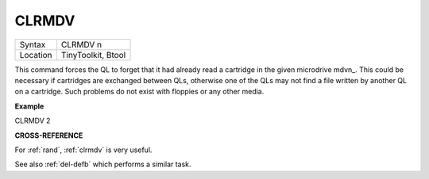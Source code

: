 ..  _clrmdv:

CLRMDV
======

+----------+-------------------------------------------------------------------+
| Syntax   |  CLRMDV n                                                         |
+----------+-------------------------------------------------------------------+
| Location |  TinyToolkit, Btool                                               |
+----------+-------------------------------------------------------------------+

This command forces the QL to forget that it had already read a
cartridge in the given microdrive mdvn\_. This could be necessary if
cartridges are exchanged between QLs, otherwise one of the QLs may not
find a file written by another QL on a cartridge. Such problems do not
exist with floppies or any other media.

**Example**

CLRMDV 2

**CROSS-REFERENCE**

For :ref:`rand`, :ref:`clrmdv`
is very useful.

See also :ref:`del-defb` which performs a
similar task.

